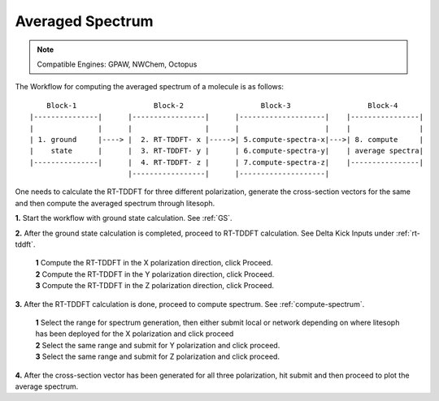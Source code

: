 .. _avg-spectrum:

Averaged Spectrum
=================

.. note::

    Compatible Engines: GPAW, NWChem, Octopus
The Workflow for computing the averaged spectrum of a molecule is as follows: 

::
  
      Block-1                  Block-2                  Block-3                  Block-4
  |---------------|      |-----------------|      |--------------------|    |----------------|
  |               |      |                 |      |                    |    |                |
  | 1. ground     |----> |  2. RT-TDDFT- x |----->| 5.compute-spectra-x|--->| 8. compute     | 
  |    state      |      |  3. RT-TDDFT- y |      | 6.compute-spectra-y|    | average spectra|
  |---------------|      |  4. RT-TDDFT- z |      | 7.compute-spectra-z|    |----------------|
                         |-----------------|      |--------------------|  

One needs to calculate the RT-TDDFT for three different polarization, generate the cross-section vectors for the same and then compute the averaged spectrum through litesoph.

**1.**  Start the workflow with ground state calculation. See :ref:`GS`.

**2.** After the ground state calculation is completed, proceed to RT-TDDFT calculation. See Delta Kick Inputs under :ref:`rt-tddft`.

    | **1** Compute the RT-TDDFT in the X polarization direction, click Proceed.
    | **2** Compute the RT-TDDFT in the Y polarization direction, click Proceed.
    | **3** Compute the RT-TDDFT in the Z polarization direction, click Proceed.

**3.** After the RT-TDDFT calculation is done, proceed to compute spectrum. See :ref:`compute-spectrum`.

    | **1** Select the range for spectrum generation, then either submit local or network depending on where litesoph has been deployed for the X polarization and click proceed
    | **2** Select the same range and submit for Y polarization and click proceed.
    | **3** Select the same range and submit for Z polarization and click proceed.

**4.** After the cross-section vector has been generated for all three polarization, hit submit and then proceed to plot the average spectrum.

.. **4.** After the MO population is computed, for post processing and visualization, see :ref:`pp-visualization`.
